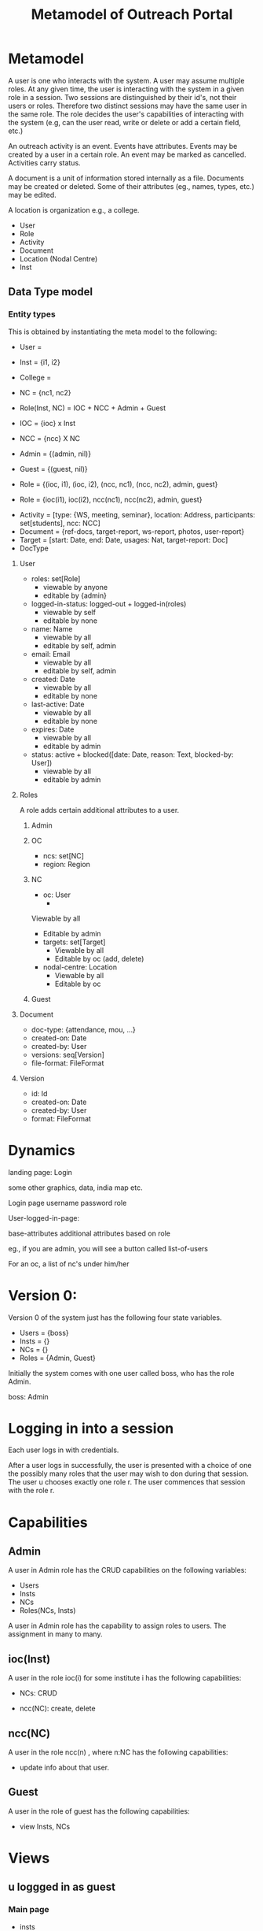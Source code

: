 #+title:   Metamodel of Outreach Portal

* Metamodel

A user is one who interacts with the system.  A user may
assume multiple roles.  At any given time, the user is
interacting with the system in a given role in a session.
Two sessions are distinguished by their id's, not their
users or roles.  Therefore two distinct sessions may have
the same user in the same role.  The role decides the user's
capabilities of interacting with the system (e.g, can the
user read, write or delete or add a certain field, etc.)

An outreach activity is an event.  Events have attributes.
Events may be created by a user in a certain role.  An event
may be marked as cancelled.  Activities carry status.

A document is a unit of information stored internally as a
file.  Documents may be created or deleted.  Some of their
attributes (eg., names, types, etc.) may be edited. 

A location is organization e.g., a college.  

 - User
 - Role
 - Activity
 - Document
 - Location (Nodal Centre) 
 - Inst

** Data Type model 

*** Entity types
This is obtained by instantiating the meta model to the
following:

 - User = 
 - Inst = {i1, i2}
 - College =
 - NC = {nc1, nc2}
 - Role(Inst, NC) = IOC + NCC + Admin + Guest
 - IOC = {ioc} x Inst
 - NCC = {ncc} X NC
 - Admin = {(admin, nil)}
 - Guest = {(guest, nil)} 
 - Role = {(ioc, i1), (ioc, i2), (ncc, nc1), (ncc, nc2),
           admin, guest}
 
 - Role = {ioc(i1), ioc(i2), ncc(nc1), ncc(nc2), admin, guest}


 - Activity = [type: {WS, meeting, seminar}, location:
   Address, participants: set[students], ncc: NCC]
 - Document = {ref-docs, target-report, ws-report, photos, user-report}
 - Target = [start: Date, end: Date, usages: Nat, target-report: Doc]
 - DocType

**** User
 + roles: set[Role] 
    * viewable by anyone
    * editable by {admin} 
 + logged-in-status: logged-out + logged-in(roles)
    * viewable by self
    * editable by none
 + name: Name 
    * viewable by all
    * editable by self, admin
 + email: Email
    * viewable by all
    * editable by self, admin
 + created: Date
    * viewable by all
    * editable by none
 + last-active: Date
    * viewable by all
    * editable by none
 + expires: Date
    * viewable by all
    * editable by admin

 + status:  active + blocked([date:  Date, reason: Text, blocked-by: User])
    * viewable by all
    * editable by admin

**** Roles               

A role adds certain additional attributes to a user.

***** Admin

***** OC
+ ncs: set[NC]
+ region:  Region

***** NC
+ oc: User
  * 
Viewable by all
  * Editable by admin
  
+ targets: set[Target]
  * Viewable by all
  * Editable by oc  (add, delete)

+ nodal-centre: Location
  * Viewable by all
  * Editable by oc

***** Guest


**** Document

+ doc-type:  {attendance, mou, ...}
+ created-on: Date
+ created-by: User
+ versions: seq[Version]
+ file-format: FileFormat


**** Version
+ id:  Id
+ created-on: Date
+ created-by: User
+ format: FileFormat

*  Dynamics 


landing page:
    Login

    some other graphics, data, india map etc.
    
Login page
   username
   password
   role

User-logged-in-page:

  base-attributes
  additional attributes based on role

eg., if you are admin, you will see a button called
list-of-users

For an oc, a list of nc's under him/her


* Version 0:
Version 0 of the system just has the following four state
variables.

  - Users = {boss}
  - Insts = {}
  - NCs   = {} 
  - Roles = {Admin, Guest}


Initially the system comes with one user called boss, who
has the role Admin.

   boss: Admin


* Logging in into a session

Each user logs in with credentials. 

After a user logs in successfully, the user is presented
with a choice of one the possibly many roles that the user
may wish to don during that session.  The user u chooses
exactly one role r.  The user commences that session with
the role r.

* Capabilities 
** Admin
A user in Admin role has the CRUD capabilities on the
following variables:

  - Users
  - Insts
  - NCs
  - Roles(NCs, Insts)


A user in Admin role has the capability to assign roles to
users.   The assignment in many to many.

** ioc(Inst) 

A user in the role ioc(i)  for some institute i has the
following capabilities: 

  - NCs: CRUD

  - ncc(NC): create, delete

** ncc(NC)

A user in the role ncc(n) , where n:NC has the following
capabilities:

   - update info about that user.


** Guest

A user in the role of guest has the following capabilities:

  - view Insts, NCs




* Views

** u loggged in as guest


*** Main page

 - insts
 - ncs
 - 

** u logged in as  ioc(i)

*** Main Page: 
  - ncs-under-inst(i): set[NCs]: element selectable  by u
  - profile(u):   (editable by u)
  - addNewNC()
  - addNewUser() : default role of this user is guest
  - setUserAsNCC(u':User, nc: NC) : u' and nc should have
    been created either by admin or u.
  - deleteUser(u') : u' created by u. 

*** nc: NC
  - NC profile : editable by u.
  - nccs: set[User]: 
  - delete() : nc should have been created by u.

*** u': ncc(nc)
  
  - delete() : nc should have been created by u
  - dissociate(): nc should have been created by u.  If u'
    has no NC's associated with it, then u assume role of
    guest.
* Inst
 - name: Name
 - iocs: set[Users]
 - ncs: set[NCs]
 - nccs: set[Users]

* NC

  - name: Name
  - ncs: set[Users]
  - inst: Insts
  - iocs: set[Users]
  
   
* User

 - name: Name
 - email: Email
 - mobile: PhNo
 - roles: set[Roles]
 
 


   







